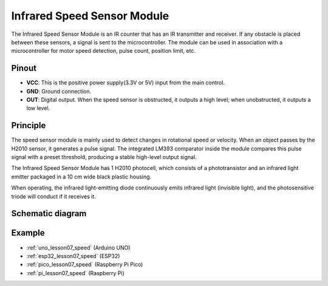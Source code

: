 .. _cpn_speed:

Infrared Speed Sensor Module
=====================================

.. image:: img/07_speed_sensor_module.png
    :width: 300
    :align: center


The Infrared Speed Sensor Module is an IR counter that has an IR transmitter and receiver. If any obstacle is placed between these sensors, a signal is sent to the microcontroller. The module can be used in association with a microcontroller for motor speed detection, pulse count, position limit, etc.

Pinout
---------------------------
* **VCC**: This is the positive power supply(3.3V or 5V) input from the main control.
* **GND**: Ground connection.
* **OUT**: Digital output. When the speed sensor is obstructed, it outputs a high level; when unobstructed, it outputs a low level.

Principle
---------------------------

The speed sensor module is mainly used to detect changes in rotational speed or velocity. When an object passes by the H2010 sensor, it generates a pulse signal. The integrated LM393 comparator inside the module compares this pulse signal with a preset threshold, producing a stable high-level output signal.

The Infrared Speed Sensor Module has 1 H2010 photocell, which consists of a phototransistor and an infrared light emitter packaged in a 10 cm wide black plastic housing.

.. image:: img/07_speed_sensor_module_2.png
    :width: 200
    :align: center

When operating, the infrared light-emitting diode continuously emits infrared light (invisible light), and the photosensitive triode will conduct if it receives it.

.. image:: img/07_speed_sensor_module_3.png
    :width: 900
    :align: center

.. raw:: html

   <br/>

Schematic diagram
---------------------------

.. image:: img/07_speed_sensor_module_schematic.png
    :width: 900%
    :align: center

.. raw:: html

   <br/>


Example
---------------------------
* :ref:`uno_lesson07_speed` (Arduino UNO)
* :ref:`esp32_lesson07_speed` (ESP32)
* :ref:`pico_lesson07_speed` (Raspberry Pi Pico)
* :ref:`pi_lesson07_speed` (Raspberry Pi)
